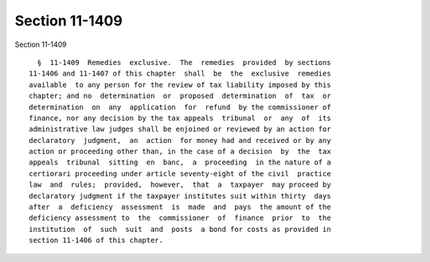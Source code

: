 Section 11-1409
===============

Section 11-1409 ::    
        
     
        §  11-1409  Remedies  exclusive.  The  remedies  provided  by sections
      11-1406 and 11-1407 of this chapter  shall  be  the  exclusive  remedies
      available  to any person for the review of tax liability imposed by this
      chapter; and no  determination  or  proposed  determination  of  tax  or
      determination  on  any  application  for  refund  by the commissioner of
      finance, nor any decision by the tax appeals  tribunal  or  any  of  its
      administrative law judges shall be enjoined or reviewed by an action for
      declaratory  judgment,  an  action  for money had and received or by any
      action or proceeding other than, in the case of a decision  by  the  tax
      appeals  tribunal  sitting  en  banc,  a  proceeding  in the nature of a
      certiorari proceeding under article seventy-eight of the civil  practice
      law  and  rules;  provided,  however,  that  a  taxpayer  may proceed by
      declaratory judgment if the taxpayer institutes suit within thirty  days
      after  a  deficiency  assessment  is  made  and  pays  the amount of the
      deficiency assessment to  the  commissioner  of  finance  prior  to  the
      institution  of  such  suit  and  posts  a bond for costs as provided in
      section 11-1406 of this chapter.
    
    
    
    
    
    
    